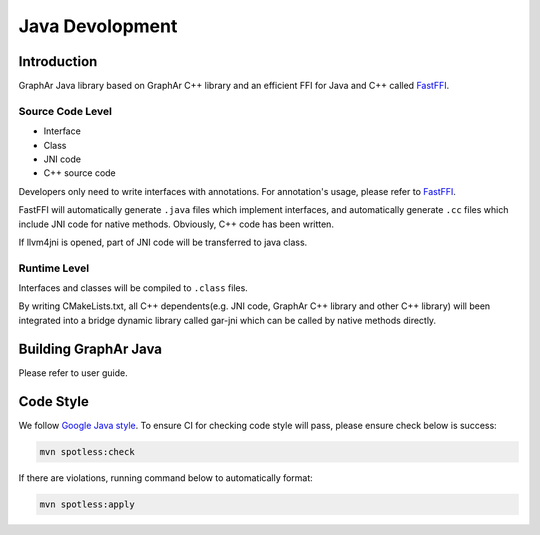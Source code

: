 Java Devolopment
================

Introduction
------------

GraphAr Java library based on GraphAr C++ library and an efficient FFI
for Java and C++ called
`FastFFI <https://github.com/alibaba/fastFFI>`__.

Source Code Level
~~~~~~~~~~~~~~~~~

-  Interface

-  Class

-  JNI code

-  C++ source code

Developers only need to write interfaces with annotations. For
annotation's usage, please refer to
`FastFFI <https://github.com/alibaba/fastFFI>`__.

FastFFI will automatically generate ``.java`` files which implement
interfaces, and automatically generate ``.cc`` files which include JNI
code for native methods. Obviously, C++ code has been written.

If llvm4jni is opened, part of JNI code will be transferred to java
class.

Runtime Level
~~~~~~~~~~~~~

Interfaces and classes will be compiled to ``.class`` files.

By writing CMakeLists.txt, all C++ dependents(e.g. JNI code, GraphAr C++
library and other C++ library) will been integrated into a bridge
dynamic library called gar-jni which can be called by native methods
directly.

Building GraphAr Java
---------------------

Please refer to user guide.

Code Style
----------

We follow `Google Java
style <https://google.github.io/styleguide/javaguide.html>`__. To ensure
CI for checking code style will pass, please ensure check below is
success:

.. code-block:: bash

   mvn spotless:check

If there are violations, running command below to automatically format:

.. code-block:: bash

   mvn spotless:apply
